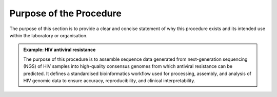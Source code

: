 Purpose of the Procedure
========================

The purpose of this section is to provide a clear and concise statement of why this procedure exists and its intended use within the laboratory or organisation.

.. admonition:: Example: HIV antiviral resistance

   The purpose of this procedure is to assemble sequence data generated from next-generation sequencing (NGS) of HIV samples into high-quality consensus genomes from which antiviral resistance can be predicted. It defines a standardised bioinformatics workflow used for processing, assembly, and analysis of HIV genomic data to ensure accuracy, reproducibility, and clinical interpretability.
